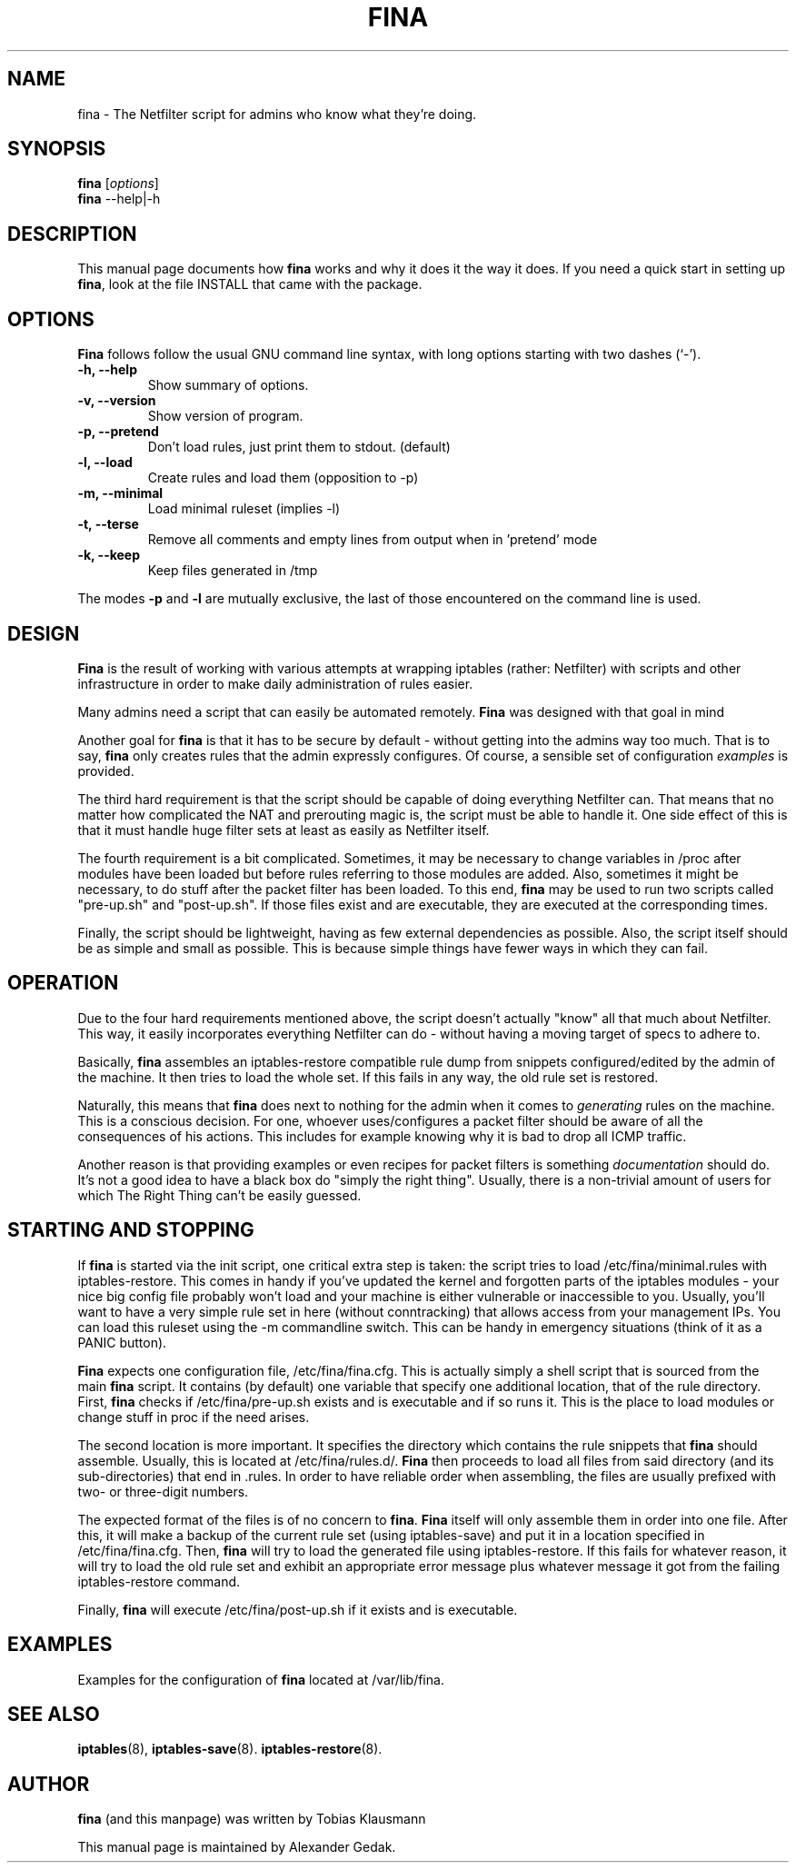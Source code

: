.\"                                      Hey, EMACS: -*- nroff -*-
.\" First parameter, NAME, should be all caps
.\" Second parameter, SECTION, should be 1-8, maybe w/ subsection
.\" other parameters are allowed: see man(7), man(1)
.TH FINA 8 "February 26, 2008"
.\" Please adjust this date whenever revising the manpage.
.\"
.\" Some roff macros, for reference:
.\" .nh        disable hyphenation
.\" .hy        enable hyphenation
.\" .ad l      left justify
.\" .ad b      justify to both left and right margins
.\" .nf        disable filling
.\" .fi        enable filling
.\" .br        insert line break
.\" .sp <n>    insert n+1 empty lines
.\" for manpage-specific macros, see man(7)
.SH NAME
fina \- The Netfilter script for admins who know what they're doing.
.SH SYNOPSIS
.B fina
.RI [ options ] 
.br
.B fina
.RI  --help|-h
.SH DESCRIPTION
This manual page documents how \fBfina\fP works and why it does it the way it does.
If you need a quick start in setting up \fBfina\fP, look at the file INSTALL
that came with the package.
.SH OPTIONS
\fBFina\fP follows follow the usual GNU command line syntax, with long
options starting with two dashes (`-').
.TP
.B \-h, \-\-help
Show summary of options.
.TP
.B \-v, \-\-version
Show version of program.
.TP
.B \-p, \-\-pretend
Don't load rules, just print them to stdout. (default)
.TP
.B \-l, \-\-load
Create rules and load them (opposition to -p)
.TP
.B \-m, \-\-minimal
Load minimal ruleset (implies -l)
.TP
.B \-t, \-\-terse
Remove all comments and empty lines from output when in 'pretend' mode
.TP
.B \-k, \-\-keep
Keep files generated in /tmp
.PP
The modes 
.B -p 
and 
.B -l 
are mutually exclusive, the last of those encountered
on the command line is used.

.SH DESIGN
\fBFina\fP is the result of working with various attempts at wrapping iptables
(rather: Netfilter) with scripts and other infrastructure in order to
make daily administration of rules easier. 

Many admins need a script that can easily be automated
remotely. \fBFina\fP was designed with that goal in mind

Another goal for \fBfina\fP  is that it has to be secure by
default - without getting into the admins way too much. That is to say,
\fBfina\fP only creates rules that the admin expressly configures. Of course, a
sensible set of configuration 
.I examples 
is provided.

The third hard requirement is that the script should be capable of doing
everything Netfilter can. That means that no matter how complicated the
NAT and prerouting magic is, the script must be able to handle
it. One side effect of this is that it must handle huge filter sets at
least as easily as Netfilter itself.

The fourth requirement is a bit complicated. Sometimes, it may be
necessary to change variables in /proc after modules have been loaded
but before rules referring to those modules are added. Also, sometimes
it might be necessary, to do stuff after the packet filter has been
loaded. To this end, \fBfina\fP may be used to run two scripts called
"pre-up.sh" and "post-up.sh". If those files exist and are executable,
they are executed at the corresponding times.

Finally, the script should be lightweight, having as few external
dependencies as possible. Also, the script itself should be as simple
and small as possible. This is because simple things have fewer ways in
which they can fail.

.SH OPERATION

Due to the four hard requirements mentioned above, the script doesn't
actually "know" all that much about Netfilter. This way, it easily
incorporates everything Netfilter can do - without having a moving
target of specs to adhere to.

Basically, \fBfina\fP assembles an iptables-restore compatible rule dump from
snippets configured/edited by the admin of the machine. It then tries to
load the whole set. If this fails in any way, the old rule set is
restored.

Naturally, this means that \fBfina\fP does next to nothing for the admin
when it comes to 
.I generating
rules on the machine. This is a conscious
decision. For one, whoever uses/configures a packet filter should be
aware of all the consequences of his actions. This includes for example
knowing why it is bad to drop all ICMP traffic.

Another reason is that providing examples or even recipes for packet
filters is something 
.I documentation
should do. It's not a good idea to
have a black box do "simply the right thing". Usually, there is a
non-trivial amount of users for which The Right Thing can't be easily
guessed.

.SH STARTING AND STOPPING

If \fBfina\fP is started via the init script, one critical extra step is
taken: the script tries to load /etc/fina/minimal.rules with
iptables-restore. This comes in handy if you've updated the kernel and
forgotten parts of the iptables modules - your nice big config file
probably won't load and your machine is either vulnerable or
inaccessible to you. Usually, you'll want to have a very simple rule set
in here (without conntracking) that allows access from your management
IPs. You can load this ruleset using the -m commandline switch. This can
be handy in emergency situations (think of it as a PANIC button).

\fBFina\fP expects one configuration file, /etc/fina/fina.cfg. This is
actually simply a shell script that is sourced from the main \fBfina\fP
script. It contains (by default) one variable that specify one 
additional location, that of the rule directory. First, \fBfina\fP checks if
/etc/fina/pre-up.sh exists and is executable and if so runs it. This is
the place to load modules or change stuff in proc if the need arises.

The second location is more important. It specifies the directory which
contains the rule snippets that \fBfina\fP should assemble. Usually, this is
located at /etc/fina/rules.d/. \fBFina\fP then proceeds to load all files from
said directory (and its sub-directories) that end in .rules. In order to
have reliable order when assembling, the files are usually prefixed with
two- or three-digit numbers. 

The expected format of the files is of no concern to \fBfina\fP. \fBFina\fP itself
will only assemble them in order into one file. After this, it will make
a backup of the current rule set (using iptables-save) and put it in a
location specified in /etc/fina/fina.cfg. Then, \fBfina\fP will try to load
the generated file using iptables-restore. If this fails for whatever
reason, it will try to load the old rule set and exhibit an appropriate
error message plus whatever message it got from the failing
iptables-restore command. 

Finally, \fBfina\fP will execute /etc/fina/post-up.sh if it exists and is
executable.

.SH EXAMPLES

Examples for the configuration of \fBfina\fP located at /var/lib/fina.

.SH SEE ALSO
.BR iptables (8), 
.BR iptables-save (8).
.BR iptables-restore (8).
.SH AUTHOR
\fBfina\fP (and this manpage) was written by Tobias Klausmann
.PP
This manual page is maintained by Alexander Gedak.
